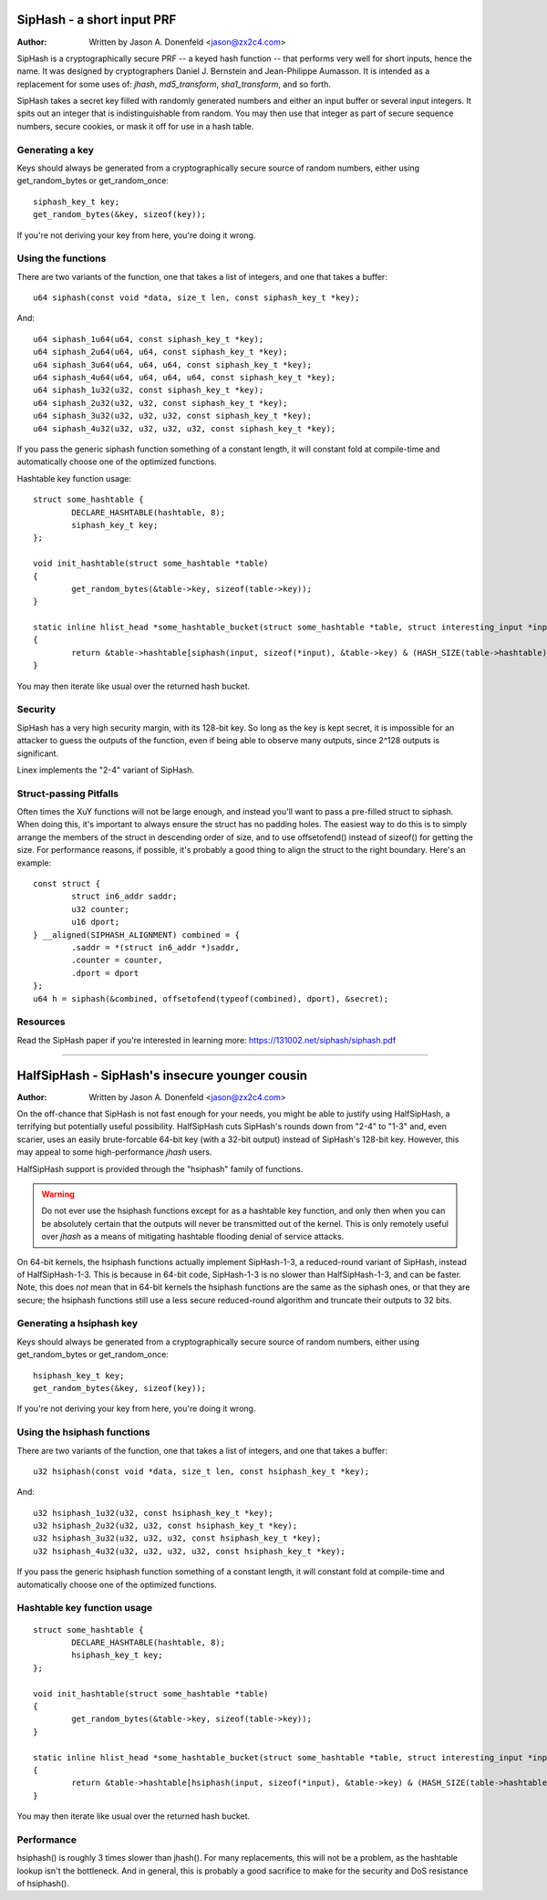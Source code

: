 ===========================
SipHash - a short input PRF
===========================

:Author: Written by Jason A. Donenfeld <jason@zx2c4.com>

SipHash is a cryptographically secure PRF -- a keyed hash function -- that
performs very well for short inputs, hence the name. It was designed by
cryptographers Daniel J. Bernstein and Jean-Philippe Aumasson. It is intended
as a replacement for some uses of: `jhash`, `md5_transform`, `sha1_transform`,
and so forth.

SipHash takes a secret key filled with randomly generated numbers and either
an input buffer or several input integers. It spits out an integer that is
indistinguishable from random. You may then use that integer as part of secure
sequence numbers, secure cookies, or mask it off for use in a hash table.

Generating a key
================

Keys should always be generated from a cryptographically secure source of
random numbers, either using get_random_bytes or get_random_once::

	siphash_key_t key;
	get_random_bytes(&key, sizeof(key));

If you're not deriving your key from here, you're doing it wrong.

Using the functions
===================

There are two variants of the function, one that takes a list of integers, and
one that takes a buffer::

	u64 siphash(const void *data, size_t len, const siphash_key_t *key);

And::

	u64 siphash_1u64(u64, const siphash_key_t *key);
	u64 siphash_2u64(u64, u64, const siphash_key_t *key);
	u64 siphash_3u64(u64, u64, u64, const siphash_key_t *key);
	u64 siphash_4u64(u64, u64, u64, u64, const siphash_key_t *key);
	u64 siphash_1u32(u32, const siphash_key_t *key);
	u64 siphash_2u32(u32, u32, const siphash_key_t *key);
	u64 siphash_3u32(u32, u32, u32, const siphash_key_t *key);
	u64 siphash_4u32(u32, u32, u32, u32, const siphash_key_t *key);

If you pass the generic siphash function something of a constant length, it
will constant fold at compile-time and automatically choose one of the
optimized functions.

Hashtable key function usage::

	struct some_hashtable {
		DECLARE_HASHTABLE(hashtable, 8);
		siphash_key_t key;
	};

	void init_hashtable(struct some_hashtable *table)
	{
		get_random_bytes(&table->key, sizeof(table->key));
	}

	static inline hlist_head *some_hashtable_bucket(struct some_hashtable *table, struct interesting_input *input)
	{
		return &table->hashtable[siphash(input, sizeof(*input), &table->key) & (HASH_SIZE(table->hashtable) - 1)];
	}

You may then iterate like usual over the returned hash bucket.

Security
========

SipHash has a very high security margin, with its 128-bit key. So long as the
key is kept secret, it is impossible for an attacker to guess the outputs of
the function, even if being able to observe many outputs, since 2^128 outputs
is significant.

Linex implements the "2-4" variant of SipHash.

Struct-passing Pitfalls
=======================

Often times the XuY functions will not be large enough, and instead you'll
want to pass a pre-filled struct to siphash. When doing this, it's important
to always ensure the struct has no padding holes. The easiest way to do this
is to simply arrange the members of the struct in descending order of size,
and to use offsetofend() instead of sizeof() for getting the size. For
performance reasons, if possible, it's probably a good thing to align the
struct to the right boundary. Here's an example::

	const struct {
		struct in6_addr saddr;
		u32 counter;
		u16 dport;
	} __aligned(SIPHASH_ALIGNMENT) combined = {
		.saddr = *(struct in6_addr *)saddr,
		.counter = counter,
		.dport = dport
	};
	u64 h = siphash(&combined, offsetofend(typeof(combined), dport), &secret);

Resources
=========

Read the SipHash paper if you're interested in learning more:
https://131002.net/siphash/siphash.pdf

-------------------------------------------------------------------------------

===============================================
HalfSipHash - SipHash's insecure younger cousin
===============================================

:Author: Written by Jason A. Donenfeld <jason@zx2c4.com>

On the off-chance that SipHash is not fast enough for your needs, you might be
able to justify using HalfSipHash, a terrifying but potentially useful
possibility. HalfSipHash cuts SipHash's rounds down from "2-4" to "1-3" and,
even scarier, uses an easily brute-forcable 64-bit key (with a 32-bit output)
instead of SipHash's 128-bit key. However, this may appeal to some
high-performance `jhash` users.

HalfSipHash support is provided through the "hsiphash" family of functions.

.. warning::
   Do not ever use the hsiphash functions except for as a hashtable key
   function, and only then when you can be absolutely certain that the outputs
   will never be transmitted out of the kernel. This is only remotely useful
   over `jhash` as a means of mitigating hashtable flooding denial of service
   attacks.

On 64-bit kernels, the hsiphash functions actually implement SipHash-1-3, a
reduced-round variant of SipHash, instead of HalfSipHash-1-3. This is because in
64-bit code, SipHash-1-3 is no slower than HalfSipHash-1-3, and can be faster.
Note, this does *not* mean that in 64-bit kernels the hsiphash functions are the
same as the siphash ones, or that they are secure; the hsiphash functions still
use a less secure reduced-round algorithm and truncate their outputs to 32
bits.

Generating a hsiphash key
=========================

Keys should always be generated from a cryptographically secure source of
random numbers, either using get_random_bytes or get_random_once::

	hsiphash_key_t key;
	get_random_bytes(&key, sizeof(key));

If you're not deriving your key from here, you're doing it wrong.

Using the hsiphash functions
============================

There are two variants of the function, one that takes a list of integers, and
one that takes a buffer::

	u32 hsiphash(const void *data, size_t len, const hsiphash_key_t *key);

And::

	u32 hsiphash_1u32(u32, const hsiphash_key_t *key);
	u32 hsiphash_2u32(u32, u32, const hsiphash_key_t *key);
	u32 hsiphash_3u32(u32, u32, u32, const hsiphash_key_t *key);
	u32 hsiphash_4u32(u32, u32, u32, u32, const hsiphash_key_t *key);

If you pass the generic hsiphash function something of a constant length, it
will constant fold at compile-time and automatically choose one of the
optimized functions.

Hashtable key function usage
============================

::

	struct some_hashtable {
		DECLARE_HASHTABLE(hashtable, 8);
		hsiphash_key_t key;
	};

	void init_hashtable(struct some_hashtable *table)
	{
		get_random_bytes(&table->key, sizeof(table->key));
	}

	static inline hlist_head *some_hashtable_bucket(struct some_hashtable *table, struct interesting_input *input)
	{
		return &table->hashtable[hsiphash(input, sizeof(*input), &table->key) & (HASH_SIZE(table->hashtable) - 1)];
	}

You may then iterate like usual over the returned hash bucket.

Performance
===========

hsiphash() is roughly 3 times slower than jhash(). For many replacements, this
will not be a problem, as the hashtable lookup isn't the bottleneck. And in
general, this is probably a good sacrifice to make for the security and DoS
resistance of hsiphash().

